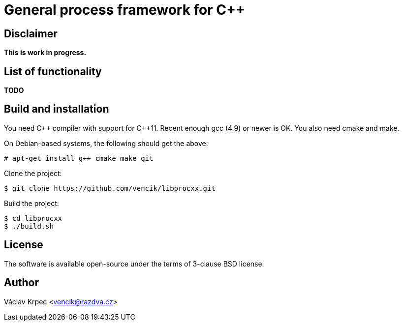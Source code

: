 General process framework for C++
=================================


Disclaimer
----------

*This is work in progress.*


List of functionality
---------------------

*TODO*


Build and installation
----------------------

You need C\++ compiler with support for C++11.
Recent enough gcc (4.9) or newer is OK.
You also need cmake and make.

On Debian-based systems, the following should get the above:
----
# apt-get install g++ cmake make git
----

Clone the project:
----
$ git clone https://github.com/vencik/libprocxx.git
----

Build the project:
----
$ cd libprocxx
$ ./build.sh
----


License
-------

The software is available open-source under the terms of 3-clause BSD license.


Author
------

Václav Krpec  <vencik@razdva.cz>
